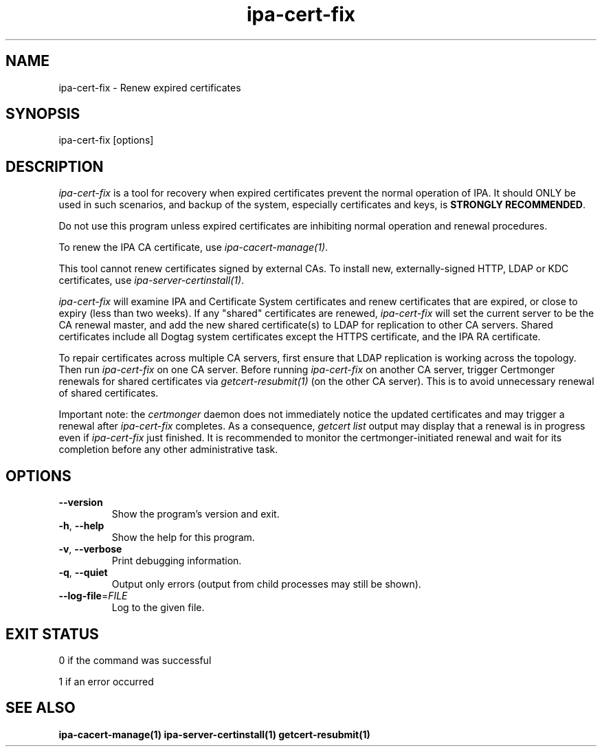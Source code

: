 .\"
.\" Copyright (C) 2019  FreeIPA Contributors see COPYING for license
.\"
.TH "ipa-cert-fix" "1" "Mar 25 2019" "IPA" "IPA Manual Pages"
.SH "NAME"
ipa\-cert\-fix \- Renew expired certificates
.SH "SYNOPSIS"
ipa\-cert\-fix [options]
.SH "DESCRIPTION"

\fIipa-cert-fix\fR is a tool for recovery when expired certificates
prevent the normal operation of IPA.  It should ONLY be used in
such scenarios, and backup of the system, especially certificates
and keys, is \fBSTRONGLY RECOMMENDED\fR.

Do not use this program unless expired certificates are inhibiting
normal operation and renewal procedures.

To renew the IPA CA certificate, use \fIipa-cacert-manage(1)\fR.

This tool cannot renew certificates signed by external CAs.  To
install new, externally-signed HTTP, LDAP or KDC certificates, use
\fIipa-server-certinstall(1)\fR.

\fIipa-cert-fix\fR will examine IPA and Certificate System
certificates and renew certificates that are expired, or close to
expiry (less than two weeks).  If any "shared" certificates are
renewed, \fIipa-cert-fix\fR will set the current server to be the CA
renewal master, and add the new shared certificate(s) to LDAP for
replication to other CA servers.  Shared certificates include all
Dogtag system certificates except the HTTPS certificate, and the IPA
RA certificate.

To repair certificates across multiple CA servers, first ensure that
LDAP replication is working across the topology.  Then run
\fIipa-cert-fix\fR on one CA server.  Before running
\fIipa-cert-fix\fR on another CA server, trigger Certmonger renewals
for shared certificates via \fIgetcert-resubmit(1)\fR (on the other
CA server).  This is to avoid unnecessary renewal of shared
certificates.

Important note: the \fIcertmonger\fR daemon does not immediately notice
the updated certificates and may trigger a renewal after \fIipa-cert-fix\fR
completes. As a consequence, \fIgetcert list\fR output may display
that a renewal is in progress even if \fIipa-cert-fix\fR just
finished. It is recommended to monitor the certmonger-initiated
renewal and wait for its completion before any other administrative task.

.SH "OPTIONS"
.TP
\fB\-\-version\fR
Show the program's version and exit.
.TP
\fB\-h\fR, \fB\-\-help\fR
Show the help for this program.
.TP
\fB\-v\fR, \fB\-\-verbose\fR
Print debugging information.
.TP
\fB\-q\fR, \fB\-\-quiet\fR
Output only errors (output from child processes may still be shown).
.TP
\fB\-\-log\-file\fR=\fIFILE\fR
Log to the given file.
.SH "EXIT STATUS"
0 if the command was successful

1 if an error occurred

.SH "SEE ALSO"
.BR ipa-cacert-manage(1)
.BR ipa-server-certinstall(1)
.BR getcert-resubmit(1)
